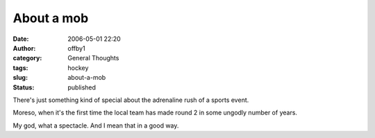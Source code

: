 About a mob
###########
:date: 2006-05-01 22:20
:author: offby1
:category: General Thoughts
:tags: hockey
:slug: about-a-mob
:status: published

There's just something kind of special about the adrenaline rush of a
sports event.

Moreso, when it's the first time the local team has made round 2 in some
ungodly number of years.

My god, what a spectacle. And I mean that in a good way.
